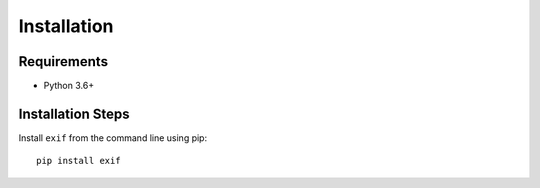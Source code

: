 ############
Installation
############


************
Requirements
************

* Python 3.6+

******************
Installation Steps
******************

Install ``exif`` from the command line using pip::

   pip install exif

